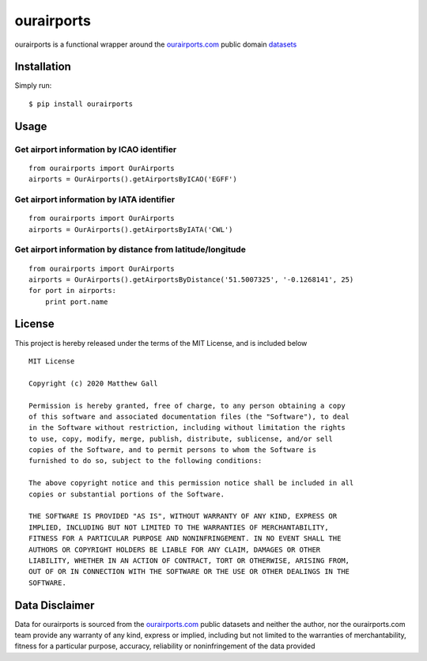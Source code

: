 ourairports
===========

ourairports is a functional wrapper around the
`ourairports.com <https://ourairports.com>`__ public domain
`datasets <https://ourairports.com/data/>`__

Installation
------------

Simply run:

::

    $ pip install ourairports

Usage
-----

Get airport information by ICAO identifier
~~~~~~~~~~~~~~~~~~~~~~~~~~~~~~~~~~~~~~~~~~

::

    from ourairports import OurAirports
    airports = OurAirports().getAirportsByICAO('EGFF')

Get airport information by IATA identifier
~~~~~~~~~~~~~~~~~~~~~~~~~~~~~~~~~~~~~~~~~~

::

    from ourairports import OurAirports
    airports = OurAirports().getAirportsByIATA('CWL')

Get airport information by distance from latitude/longitude
~~~~~~~~~~~~~~~~~~~~~~~~~~~~~~~~~~~~~~~~~~~~~~~~~~~~~~~~~~~

::

    from ourairports import OurAirports
    airports = OurAirports().getAirportsByDistance('51.5007325', '-0.1268141', 25)
    for port in airports:
        print port.name

License
-------

This project is hereby released under the terms of the MIT License, and
is included below

::

    MIT License

    Copyright (c) 2020 Matthew Gall

    Permission is hereby granted, free of charge, to any person obtaining a copy
    of this software and associated documentation files (the "Software"), to deal
    in the Software without restriction, including without limitation the rights
    to use, copy, modify, merge, publish, distribute, sublicense, and/or sell
    copies of the Software, and to permit persons to whom the Software is
    furnished to do so, subject to the following conditions:

    The above copyright notice and this permission notice shall be included in all
    copies or substantial portions of the Software.

    THE SOFTWARE IS PROVIDED "AS IS", WITHOUT WARRANTY OF ANY KIND, EXPRESS OR
    IMPLIED, INCLUDING BUT NOT LIMITED TO THE WARRANTIES OF MERCHANTABILITY,
    FITNESS FOR A PARTICULAR PURPOSE AND NONINFRINGEMENT. IN NO EVENT SHALL THE
    AUTHORS OR COPYRIGHT HOLDERS BE LIABLE FOR ANY CLAIM, DAMAGES OR OTHER
    LIABILITY, WHETHER IN AN ACTION OF CONTRACT, TORT OR OTHERWISE, ARISING FROM,
    OUT OF OR IN CONNECTION WITH THE SOFTWARE OR THE USE OR OTHER DEALINGS IN THE
    SOFTWARE.

Data Disclaimer
---------------

Data for ourairports is sourced from the
`ourairports.com <https://ourairports.com>`__ public datasets and
neither the author, nor the ourairports.com team provide any warranty of
any kind, express or implied, including but not limited to the
warranties of merchantability, fitness for a particular purpose,
accuracy, reliability or noninfringement of the data provided
